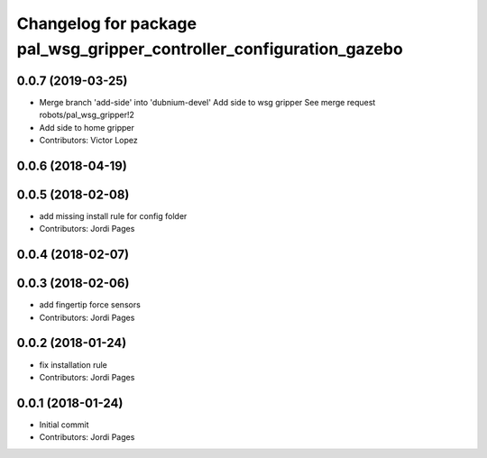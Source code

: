 ^^^^^^^^^^^^^^^^^^^^^^^^^^^^^^^^^^^^^^^^^^^^^^^^^^^^^^^^^^^^^^^^^^^^^
Changelog for package pal_wsg_gripper_controller_configuration_gazebo
^^^^^^^^^^^^^^^^^^^^^^^^^^^^^^^^^^^^^^^^^^^^^^^^^^^^^^^^^^^^^^^^^^^^^

0.0.7 (2019-03-25)
------------------
* Merge branch 'add-side' into 'dubnium-devel'
  Add side to wsg gripper
  See merge request robots/pal_wsg_gripper!2
* Add side to home gripper
* Contributors: Victor Lopez

0.0.6 (2018-04-19)
------------------

0.0.5 (2018-02-08)
------------------
* add missing install rule for config folder
* Contributors: Jordi Pages

0.0.4 (2018-02-07)
------------------

0.0.3 (2018-02-06)
------------------
* add fingertip force sensors
* Contributors: Jordi Pages

0.0.2 (2018-01-24)
------------------
* fix installation rule
* Contributors: Jordi Pages

0.0.1 (2018-01-24)
------------------
* Initial commit
* Contributors: Jordi Pages
